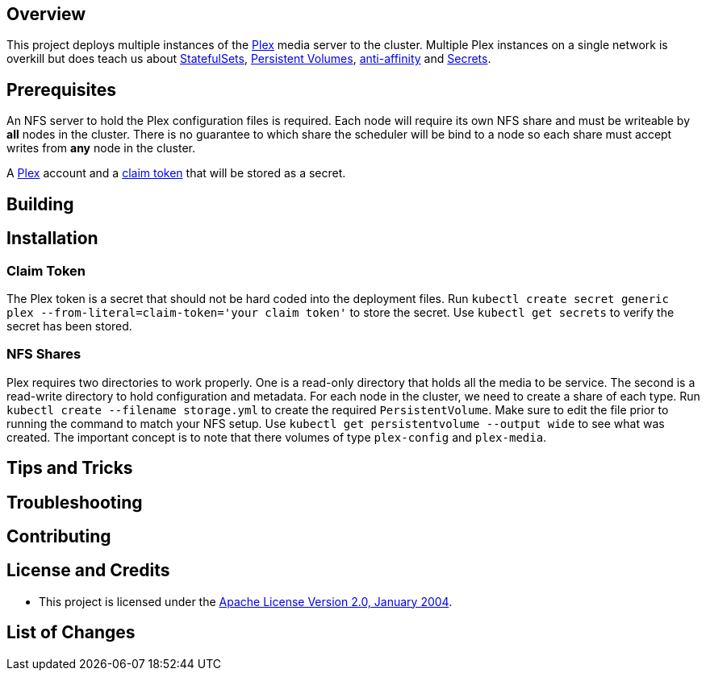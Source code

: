 ifdef::env-github[]
:tip-caption: :bulb:
:note-caption: :information_source:
:important-caption: :heavy_exclamation_mark:
:caution-caption: :fire:
:warning-caption: :warning:
endif::[]

== Overview
This project deploys multiple instances of the https://www.plex.tv/[Plex] media server to the cluster.  Multiple Plex instances on a single network is overkill but does teach us about https://kubernetes.io/docs/concepts/workloads/controllers/statefulset/[StatefulSets], https://kubernetes.io/docs/concepts/storage/persistent-volumes/[Persistent Volumes], https://kubernetes.io/docs/concepts/configuration/assign-pod-node/#affinity-and-anti-affinity[anti-affinity] and https://kubernetes.io/docs/concepts/configuration/secret/[Secrets].

== Prerequisites
An NFS server to hold the Plex configuration files is required.  Each node will require its own NFS share and must be writeable by *all* nodes in the cluster.  There is no guarantee to which share the scheduler will be bind to a node so each share must accept writes from *any* node in the cluster.

A https://www.plex.tv/[Plex] account and a https://www.plex.tv/claim/[claim token] that will be stored as a secret.

== Building

== Installation
=== Claim Token
The Plex token is a secret that should not be hard coded into the deployment files. Run `kubectl create secret generic plex --from-literal=claim-token='your claim token'` to store the secret. Use `kubectl get secrets` to verify the secret has been stored.

=== NFS Shares
Plex requires two directories to work properly.  One is a read-only directory that holds all the media to be service.  The second is a read-write directory to hold configuration and metadata.  For each node in the cluster, we need to create a share of each type. Run `kubectl create --filename storage.yml` to create the required `PersistentVolume`.  Make sure to edit the file prior to running the command to match your NFS setup. Use `kubectl get persistentvolume --output wide` to see what was created.  The important concept is to note that there volumes of type `plex-config` and `plex-media`.

== Tips and Tricks

== Troubleshooting

== Contributing

== License and Credits
* This project is licensed under the http://www.apache.org/licenses/[Apache License Version 2.0, January 2004].

== List of Changes

